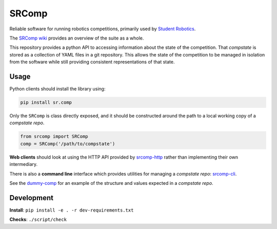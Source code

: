 SRComp
======

|Build Status| |Docs Status|

Reliable software for running robotics competitions, primarily used by
`Student Robotics <https://studentrobotics.org>`__.

The `SRComp wiki <https://github.com/PeterJCLaw/srcomp/wiki>`__ provides
an overview of the suite as a whole.

This repository provides a python API to accessing information about the
state of the competition. That *compstate* is stored as a collection of
YAML files in a git repository. This allows the state of the competition
to be managed in isolation from the software while still providing
consistent representations of that state.

Usage
-----

Python clients should install the library using:

.. code:: shell

    pip install sr.comp

Only the ``SRComp`` is class directly exposed, and it should be constructed
around the path to a local working copy of a *compstate repo*.

.. code:: python

    from srcomp import SRComp
    comp = SRComp('/path/to/compstate')

**Web clients** should look at using the HTTP API provided by
`srcomp-http <https://github.com/PeterJCLaw/srcomp-http>`__
rather than implementing their own intermediary.

There is also a **command line** interface which provides utilities for
managing a *compstate repo*:
`srcomp-cli <https://github.com/PeterJCLaw/srcomp-cli>`__.

See the
`dummy-comp <https://github.com/PeterJCLaw/dummy-comp>`__
for an example of the structure and values expected in a *compstate
repo*.

Development
-----------

**Install**:
``pip install -e . -r dev-requirements.txt``

**Checks**:
``./script/check``

.. |Build Status| image:: https://circleci.com/gh/PeterJCLaw/srcomp/tree/main.svg?style=svg
   :target: https://circleci.com/gh/PeterJCLaw/srcomp/tree/main

.. |Docs Status| image:: https://readthedocs.org/projects/srcomp/badge/?version=latest
   :target: https://srcomp.readthedocs.org/
